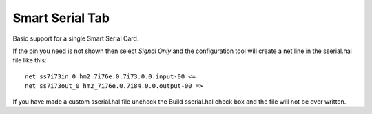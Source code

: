 ================
Smart Serial Tab
================

Basic support for a single Smart Serial Card.

If the pin you need is not shown then select `Signal Only` and the configuration
tool will create a net line in the sserial.hal file like this:
::

  net ss7i73in_0 hm2_7i76e.0.7i73.0.0.input-00 <=  
  net ss7i73out_0 hm2_7i76e.0.7i84.0.0.output-00 =>

If you have made a custom sserial.hal file uncheck the Build sserial.hal check
box and the file will not be over written.
